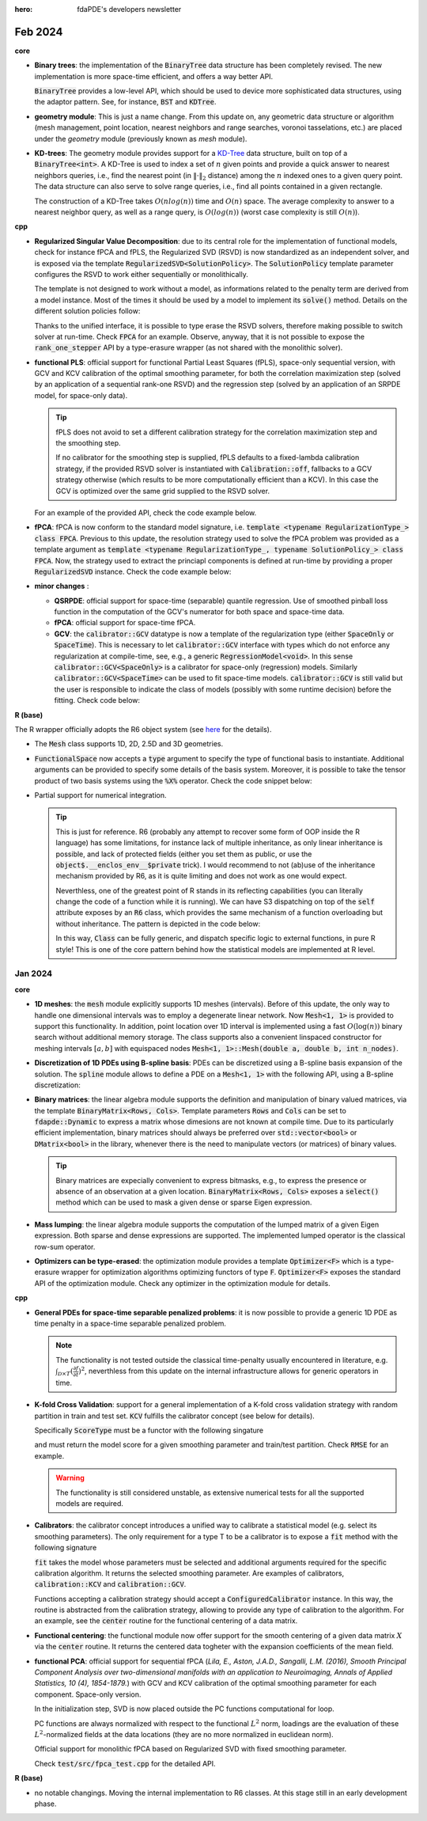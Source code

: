 :hero: fdaPDE's developers newsletter

Feb 2024
========

.. warning::
   :title: Upgrade of the C++ standard

   From this update on, code is written conforming to the C++20 standard. Starting from R 4.0.0 packages can specify C++20 as requirement, and from R 4.3.0 even the newest C++23. As an indicator that R is pushing toward latest standards, from R version 4.3.0 *the default C++ standard has been changed to C++17 where available (which it is on all currently checked platforms)* (check the `latest patch note <https://cran.rstudio.com/doc/manuals/r-patched/NEWS.pdf>`_).

   Nowadays there is extensive support from all major compilers for the C++20 standard (`C++ compiler support <https://en.cppreference.com/w/cpp/compiler_support/20>`_). C++20 introduces several interesting core language features, among which, concepts, coroutines, templated lambdas, etc. :code:`fdaPDE` will slowly migrate and exploit the capabilities of C++20 during this year. Migration to C++23 is planned for the next year.

   .. error::
      :title: danger

      At the time of this update, raising the standard to C++20 causes compilation problems at the R level, due to the package :code:`RCppEigen`. The package is going to be updated soon, with the latest version of Eigen (which is the 3.4, see `here <https://github.com/RcppCore/RcppEigen/issues/103>`_). This will solve the issue. At this stage, since the R package is still in development, there is no such issue.
   
**core**

* **Binary trees**: the implementation of the :code:`BinaryTree` data structure has been completely revised. The new implementation is more space-time efficient, and offers a way better API.

  .. code-block:: cpp
     :caption: BinaryTree signature

     template <typename T> class BinaryTree;
     
  :code:`BinaryTree` provides a low-level API, which should be used to device more sophisticated data structures, using the adaptor pattern. See, for instance, :code:`BST` and :code:`KDTree`.

  .. code-block:: cpp
     :caption: BinaryTree API

     // custom construction of a binary tree
     BinaryTree<int> tree(1);               // root stores 1
     // push operations return an iterator to the inserted node
     auto n2 = tree.push_left (root(), 2);  // push node storing 2 as left  child of root
     auto n3 = tree.push_right(root(), 3);  // push node storing 3 as right child of root
     tree.push_left(n3, 4);                 // push node storing 4 as left child of n3
     auto n5 = tree.push_left(n2, 5);       // push node storing 5 as left child of n2
     tree.emplace_left(n5, 6);              // emplace 6 as left child of n5

     // while push operations create a copy of the provided element, emplace constructs the
     // element in place (here useless for int types, can be beneficial for more complex ones)

     // the insertion point can be determined in a functional way, i.e., by supplying a functor
     // to the push() method inducing a partial ordering relation. For instance,
     struct sorted_insertion {
        template <typename T>
	bool operator()(const T& data, typename BinaryTree<T>::node_pointer node) {
	    return data < node->data;
	}
     };
     tree.push(10, sorted_insertion {});    // sorted insertion, push 10 as right child of n3

     // check the BST data type below, which implements a binary search tree in this way
     
     tree.empty();   // is tree empty?
     tree.size();    // how many nodes in the tree?
     tree.root();    // dfs_iterator to root
     tree.clear();   // deallocate all nodes in the tree
     
     tree[n5] = 20;  // write access to value pointed by n5
     tree.at(n3);    // read-only access to value pointed by n3
     
     // range-for loop, performs a depth-first traversal of the tree 
     for(auto& node : tree) { node = 2 * node; } // multiply all the stored values by 2

     // BinaryTree exposes different iterators to traverse the tree
     // depth-first traversal:   prints 1 2 5 6 3 4
     for(auto it = tree.dfs_begin(); it != tree.dfs_end(); ++it) { std::cout << *it << std::endl; }
     // breadth-first traversal: prints 1 2 3 4 5 6
     for(auto it = tree.bfs_begin(); it != tree.bfs_end(); ++it) { std::cout << *it << std::endl; }
     // cycle over all leaf nodes, in dfs order, and store them in a vector
     std::vector<int> leafs;
     for(auto it = tree.leaf_begin(); it != tree.leaf_end(); ++it) {
	leafs.push_back(*it);
     } // leafs vector contains: 6 4

     // BinaryTree is copy constructable/assignable
     BinaryTree<int> copied_tree = tree; // O(n), copies nodes one by one
     // BinaryTree move semantic
     BinaryTree<int> moved_tree = std::move(tree); // O(1), just some pointer swaps.
     // ... after the move tree is left empty, e.g. tree.size() evaluates to 0

  .. info::
     :title: Binary Search Trees

     The :code:`BST<T>` class is an adaptor of :code:`BinaryTree<T>` that gives the functionality of a Binary Search Tree, i.e., *a tree in which the key of each internal node being greater than all the keys in the respective node's left subtree and less than the ones in its right subtree*. The partial ordering is provided by something similar to :code:`sorted_insertion` in the code above.

     Specifically, the data structure exposes a subset of the interface of :code:`BinaryTree<T>` which guarantees the ordering property (which can instead be easily violated using a plain :code:`BinaryTree<T>`). Check the code snippet below for the details:

     .. code-block:: cpp
	:caption: BST API

	// a binary search tree of integers
	BST<int> bst = {7, 2, 1, 3, 4, 5, 6, 8};    // constructs a BST by pushing the values in the list
	bst.push(9);   // inserts 9 using the ordering induced by sorted_insertion (i.e., as right child of 8)
     
	for(const auto& node : tree) { std::cout << node << std::endl; } // prints 7, 2, 1, 3, 4, 5, 6, 8, 9

	// the whole API of BinaryTree is available, with the exception of:
	// - push_left, push_right
	// - push with a generic ordering relation
	// - emplace, emplace_left, emplace_right

	// you can search in a binary tree with O(log(n)) complexity
	auto found = bst.find(4); // found is a dfs_iterator pointing to 4
	bst[found] = 14;
	
	// you can test if an element is contained as follow
	if(bst.find(10) == bst.end()) { std::cout << "10 is not in bst" << std::endl; }

* **geometry module**: This is just a name change. From this update on, any geometric data structure or algorithm (mesh management, point location, nearest neighbors and range searches, voronoi tasselations, etc.) are placed under the `geometry` module (previously known as `mesh` module).
	
* **KD-trees**: The geometry module provides support for a `KD-Tree <https://en.wikipedia.org/wiki/K-d_tree>`_ data structure, built on top of a :code:`BinaryTree<int>`. A KD-Tree is used to index a set of :math:`n` given points and provide a quick answer to nearest neighbors queries, i.e., find the nearest point (in :math:`\| \cdot \|_2` distance) among the :math:`n` indexed ones to a given query point. The data structure can also serve to solve range queries, i.e., find all points contained in a given rectangle.

  The construction of a KD-Tree takes :math:`O(nlog(n))` time and :math:`O(n)` space. The average complexity to answer to a nearest neighbor query, as well as a range query, is :math:`O(log(n))` (worst case complexity is still :math:`O(n)`). 

  .. example::
     :title: KD-Tree usage example

     The geometry module implements the KD-Tree data structure by means of the template :code:`KDTree<K>`. Check the code snippet below for an example of its API
	     
     .. code-block:: cpp

	// let X be a set of K-dimensional points (assume K = 2)
	DMatrix<double> X = ...;
	// index the set X using a KD-Tree data structure
	KDTree<2> kdtree(X);

	// let p a given query point
	SVector<2> p(1,1);
	kdtree.nn_search(p); // what is the nearest point (in euclidean distance) in X to p?

	// a range query consists in finding the set of points in X which lie inside a given rectangle.
	// the query is defined by a pair of K-dimensional points, indicating the lower-left and upper-right
	// corner of the query rectangle
	auto ids = kdtree.range_search({SVector<2>(0.5, 0.5), SVector<2>(2,2)});

	// ids is a set containing the ids of all the points in X which fall inside [0.5, 2] x [0.5, 2]

  .. info::

     The previously available tree search strategy for the location of a point over a triangulation has been reimplemented using a :code:`KDTree` data structure. This improves its performances, thanks to the better balancing provided by a :code:`KDTree` with respect to the previous implementation. :code:`KDTree` indeed builds a partion of the space with a criterion which takes into account the distribution of the points, while the previous implementation was blind to such information. This could potentially result in a highly unbalanced tree, with a lookup complexity near to :math:`O(n)`. :code:`KDTree` guarantees instead a well-balanced tree, which in turn guarantees an average :math:`O(log(n))` lookup.

  .. info::

     :code:`KDTree` is of fundamental importance for *efficiently* solving the point-location problem on a Voronoi tasselation. Indeed, by definition of Voronoi diagram, a point :math:`p` lies inside a vornoi cell if the center of the cell is the nearest point to :math:`p`. Observe that other considerations must be made to effectively solve the point location problem over a **constrained** voronoi tasselation (where the constrain is given by a border). Neverthless, solving in logaritmic time the nearest neighbor problem guarantees a logaritmic complexity for the point location problem over a tasselation.
       
**cpp**

* **Regularized Singular Value Decomposition**: due to its central role for the implementation of functional models, check for instance fPCA and fPLS, the Regularized SVD (RSVD) is now standardized as an independent solver, and is exposed via the template :code:`RegularizedSVD<SolutionPolicy>`. The :code:`SolutionPolicy` template parameter configures the RSVD to work either sequentially or monolithically.

  The template is not designed to work without a model, as informations related to the penalty term are derived from a model instance. Most of the times it should be used by a model to implement its :code:`solve()` method. Details on the different solution policies follow:
  
  .. abstract::
     :title: Sequential RSVD API

     :code:`RegularizedSVD<fdapde::sequential>` solves the RSVD problem by rank-one steps, e.g. it sequentially minimizes in :math:`(\boldsymbol{s}, f)` the functional :math:`\| X - \boldsymbol{s}\boldsymbol{f}_n^\top \|_F^2 + \boldsymbol{s}^\top \boldsymbol{s} \mathcal{P}_{\lambda}(f)` up to a desired rank. Due to the presence of the smoothing parameter :math:`\lambda`, :code:`RegularizedSVD<fdapde::sequential>` requires a calibration strategy to be well-defined. Supported calibration strategies are

     .. list-table:: 
	:widths: 25 75

	* - :code:`Calibration:off`
	  - no calibration, the smoothing parameter is kept fixed for each component. :math:`\lambda` is obtained from the calling model.
	* - :code:`Calibration::gcv`
	  - smoothing parameters selected via minimization of the GCV index related to the internal smoothing step.
	* - :code:`Calibration::kcv`
	  - smoothing parameters selected with a K-fold cross validation strategy, looking for a minimum in the reconstruction error.

	
     :code:`RegularizedSVD<fdapde::sequential>` provides a :code:`compute` method with the following signature

     .. code-block:: cpp
	:caption: :code:`RegularizedSVD<sequential>::compute` signature

	template <typename ModelType> void compute(const DMatrix<double>& X, ModelType& model, std::size_t rank)

     which computes the RSVD of the pair (X, model) up to a a desired rank :code:`rank` in one single run. This makes the algorithm behave, in its interface, like a monolithic approach. Since the algorithm is sequential in its nature, :code:`RegularizedSVD<fdapde::sequential>` exposes also an iterator-like API, via the :code:`rank_one_stepper()` method, which enables to manage the single components :math:`(\boldsymbol{s}, f)` as they are computed. Check the code example below:

     .. code-block:: cpp
	:caption: Sequential RSVD solver API

	// let m some model, and X some data

	// define RSVD sequential solver
	RegularizedSVD<sequential> rsvd (Calibration::off);
	// extract the first 3 components of X at once
	std::size_t rank = 3;
	rsvd.compute(X, m, rank);
	rsvd.loadings();      // matrix of L^2 normalized functional components [f_1, f_2, f_3]
	rsvd.scores();        // matrix of associated scores [s_1, s_2, s_3]
	rsvd.loadings_norm(); // vector of L^2 norms of rsvd.loadings()

	// use the rank-one stepper (iterator-like) API
	for(auto it = rsvd.rank_one_stepper(X, m); it != rank; ++it) {
	   it.loading(); // expansion coefficients of L^2 normalized functional component f_i
	   it.scores();  // associated score vector
	   it.norm();    // L^2 norm of it.loading()
	   it.lambda();  // best smoothing parameter selected for this component
	   
	   // do whatever operation you need...
	}

     .. tip::

	The rank-one stepper approach might, for instance, be used by higher-level algorithms which must interleave the computation of single components with other, algorithm-specific, computations.

     For a detailed API on how to configure the algorithm, in case of :code:`Calibration::gcv` or :code:`Calibration::kcv`, check the code example below:
     
     .. code-block:: cpp
	:caption: Sequential RSVD solver API

	RegularizedSVD<fdapde::sequential> rsvd(Calibration::off);
	// configuration for the internal power-iteration method (check power_iteration.h for details)
	rsvd.set_tolerance(tol);      // tolerance before forced stop
	rsvd.set_max_iter(n_iter);    // maximum number of iterations

	RegularizedSVD<fdapde::sequential> rsvd(Calibration::gcv);
	// all the API available for Calibration::off, plus
	rsvd.set_seed(seed);          // seed used, e.g., for the stochastic approximation of Tr[S] involved in the computation of the GCV
	rsvd.set_lambda(lambda_grid); // grid of smoothing parameters for GCV (grid-based) minimization

	RegularizedSVD<fdapde::sequential> rsvd(Calibration::kcv);
	// all the API available for Calibration::off, plus
	rsvd.set_seed(seed);          // seed used, e.g., for the initial shuffling of the data before splitting the data in folds
	rsvd.set_lambda(lambda_grid); // grid of smoothing parameters 
	rsvd.set_folds(n_folds);      // number of folds employed in the K-fold cross validation
	
  .. abstract::
     :title: Monolithic RSVD API

     :code:`RegularizedSVD<fdapde::monolithic>` solves the RSVD problem in a single step, seeking for a rank :code:`rank` matrix :math:`U`, which factorizes as :math:`S F^\top`, minimizing :math:`\| X - U \Psi^\top \|_F^2 + \text{Trace}[U P_{\lambda}(f) U^\top]`. The data type offers a single :code:`compute()` method which provides the wanted factors :math:`S` and :math:`F`. Because the method works setting a unique level of smoothing :math:`\lambda`, the solver does not require any type of internal calibration.

     .. code-block:: cpp
	:caption: :code:`RegularizedSVD<monolithic>::compute` signature

	template <typename ModelType> void compute(const DMatrix<double>& X, ModelType& model, std::size_t rank)

     Check the code below for an example of its API

     .. code-block:: cpp
	:caption: Monolithic RSVD solver API

	// let m some model, and X some data

	// define RSVD sequential solver
	RegularizedSVD<monolithic> rsvd;
	// extract the first 3 components of X at once
	std::size_t rank = 3;
	rsvd.compute(X, m, rank);
	rsvd.loadings();      // matrix of L^2 normalized functional components [f_1, f_2, f_3]
	rsvd.scores();        // matrix of associated scores [s_1, s_2, s_3]
	rsvd.loadings_norm(); // vector of L^2 norms of rsvd.loadings()     

  Thanks to the unified interface, it is possible to type erase the RSVD solvers, therefore making possible to switch solver at run-time. Check :code:`FPCA` for an example. Observe, anyway, that it is not possible to expose the :code:`rank_one_stepper` API by a type-erasure wrapper (as not shared with the monolithic solver).

* **functional PLS**: official support for functional Partial Least Squares (fPLS), space-only sequential version, with GCV and KCV calibration of the optimal smoothing parameter, for both the correlation maximization step (solved by an application of a sequential rank-one RSVD) and the regression step (solved by an application of an SRPDE model, for space-only data).

  .. info::

     fPLS assumes input matrices already centered. You can use the :code:`center()` routine from the functional module to obtain a smooth centering of the covariate matrix. The interface allows for a further degree of flexibility, as the smooth mean field can use a different calibration strategy than those supplied to fPLS.

  .. tip::

     fPLS does not avoid to set a different calibration strategy for the correlation maximization step and the smoothing step.

     If no calibrator for the smoothing step is supplied, fPLS defaults to a fixed-lambda calibration strategy, if the provided RSVD solver is instantiated with :code:`Calibration::off`, fallbacks to a GCV strategy otherwise (which results to be more computationally efficient than a KCV). In this case the GCV is optimized over the same grid supplied to the RSVD solver.

  

  For an example of the provided API, check the code example below.
     
  .. example::
     
     .. code-block:: cpp
	:caption: fPLS model API

	// assume mesh and laplacian penalty already defined...

	// definition of a functional PLS model for space-only data
	RegularizedSVD<fdapde::sequential> rsvd {Calibration::gcv};
	rsvd.set_lambda(lambda_grid);
	FPLS<SpaceOnly> model(pde, Sampling::mesh_nodes, rsvd);

	// one-liner equivalent version
	FPLS<SpaceOnly> model(pde, Sampling::mesh_nodes, RegularizedSVD<fdapde::sequential> {Calibration::gcv}.set_lambda(lambda_grid));
	
	// configure the calibrator for the internal smoothing step
	model.set_smoothing_step_calibrator(
	   fdapde::calibration::GCV {Grid<fdapde::Dynamic> {}, StochasticEDF(1000, seed)}(lambda_grid));
	   
	// set model's data
	BlockFrame<double, int> df;
	df.insert(OBSERVATIONS_BLK, DMatrix<double>(Y.rowwise() - Y.colwise().mean()));   // pointwise centred responses
	// smooth centred functional covariates (select optimal smoothing by GCV)
	auto centered_covs = center(
	   X, SRPDE {pde, Sampling::mesh_nodes},
	   fdapde::calibration::GCV {Grid<fdapde::Dynamic> {}, StochasticEDF(1000, seed)}(lambda_grid));
	df.insert(DESIGN_MATRIX_BLK, centered_covs.fitted);
	model.set_data(df);
	// solve FPLS problem
	model.init();
	model.solve();

     .. warning::

	Internally, fPLS stores a :code:`RegularizedSVD<sequential>` instance. Trying to assign to fPLS a :code:`RegularizedSVD<monolithic>` is wrong, and will cause a compilation failure.
  
* **fPCA**: fPCA is now conform to the standard model signature, i.e. :code:`template <typename RegularizationType_> class FPCA`. Previous to this update, the resolution strategy used to solve the fPCA problem was provided as a template argument as :code:`template <typename RegularizationType_, typename SolutionPolicy_> class FPCA`. Now, the strategy used to extract the princiapl components is defined at run-time by providing a proper :code:`RegularizedSVD` instance. Check the code example below:

  .. example::
     
     .. code-block:: cpp
	:caption: fPCA model API

	// assume mesh and laplacian penalty already defined...
		  
	// definition of a functional PCA model, sequential version, space-only data
	RegularizedSVD<fdapde::sequential> rsvd {Calibration::gcv};
	rsvd.set_lambda(lambda_grid);
	FPCA<SpaceOnly> model(pde, Sampling::mesh_nodes, rsvd);

	// one-liner equivalent version
	FPCA<SpaceOnly> model(pde, Sampling::mesh_nodes, RegularizedSVD<fdapde::sequential> {Calibration::gcv}.set_lambda(lambda_grid));
	
	// set model's data
	BlockFrame<double, int> df;
	// smooth centered functional data (select optimal smoothing)
	auto centered_data = center(
	   X, SRPDE {pde, Sampling::mesh_nodes},
	   fdapde::calibration::GCV {Grid<fdapde::Dynamic> {}, StochasticEDF(1000, seed)}(lambda_grid));
	df.insert(OBSERVATIONS_BLK, centered_data.fitted);
	model.set_data(df);
	// solve fPCA problem
	model.init();
	model.solve();

     Internally, fPCA type-erases the RSVD solver, so that it is possible to provide to the model any type of RSVD, with any configuration. 
     
* **minor changes** :

  * **QSRPDE**: official support for space-time (separable) quantile regression. Use of smoothed pinball loss function in the computation of the GCV's numerator for both space and space-time data.
  * **fPCA**: official support for space-time fPCA.
  * **GCV**: the :code:`calibrator::GCV` datatype is now a template of the regularization type (either :code:`SpaceOnly` or :code:`SpaceTime`). This is necessary to let :code:`calibrator::GCV` interface with types which do not enforce any regularization at compile-time, see, e.g., a generic :code:`RegressionModel<void>`. In this sense :code:`calibrator::GCV<SpaceOnly>` is a calibrator for space-only (regression) models. Similarly :code:`calibrator::GCV<SpaceTime>` can be used to fit space-time models. :code:`calibrator::GCV` is still valid but the user is responsible to indicate the class of models (possibly with some runtime decision) before the fitting. Check code below:

    .. example::

       .. code:: cpp

	  // a GCV calibrator explicitly for space-only models
	  auto GCV_ = fdapde::calibration::GCV<SpaceOnly> {Newton<fdapde::Dynamic>(10, 0.05, 1), StochasticEDF(100, seed)};
	  // calibrate model
	  DVector<double> optimal_lambda = GCV_(lambda_start).fit(model);

	  // defer the specification of the penalty type
	  auto GCV_ = fdapde::calibration::GCV {Newton<fdapde::Dynamic>(10, 0.05, 1), StochasticEDF(100, seed)};
	  // before fitting the model, need to fix the GCV type
	  if(... some runtime decision ...) {
	      GCV_.set<SpaceOnly>();
	  } else {
	      GCV_.set<SpaceTime>();
	  }
	  DVector<double> optimal_lambda = GCV_(lambda_start).fit(model);
	  // not providing any type of regularization before fit() is potentially unsafe, and raises a runtime assert
	  
**R (base)**

The R wrapper officially adopts the R6 object system (see `here <https://r6.r-lib.org/articles/Introduction.html>`_ for the details).

* The :code:`Mesh` class supports 1D, 2D, 2.5D and 3D geometries.

  .. info::

     At the time of this update, linear networks are still not supported, as they require special care from the R side.

  .. code-block:: r
     :caption: Mesh API

     ## let M be the tangent space dimension. Define a list so formatted
     mesh_data <- list(
	nodes    = ## an n_nodes \times M matrix of coordinates
	elements = ## an n_elements \times M+1 matrix of indices
	boundary = ## an n_nodes \times 1 vector of integers, with 1 indicating boundary nodes, 0 otherwise
     )
     ## create a Mesh object
     mesh <- Mesh(mesh_data)
     
     ## in addition to active bindings (check R6 docs) to recover the input informations, we get
     mesh$neighbors ## for each element, the ids of adjacent elements
     mesh$edges     ## for each edge, the pair of nodes composing it
     
     ## solves the point location problem over the mesh:
     ## returns the ids of elements containing points (0.5, 0.5), (0.75, 0.75)
     mesh$locate(matrix(c(0.5, 0.5, 0.75, 0.75), byrow=TRUE, ncol = 2))

     ## special constructors
     unit_interval <- IntervalMesh(a, b, n)  ## interval [a, b] splitted using n nodes
     square        <- SquareMesh(c(a, b), n) ## square [a, b] \times [a, b]
     rectangle     <- RectangularMesh(c(ax, bx), c(ay, by), nx, ny)
       
* :code:`FunctionalSpace` now accepts a :code:`type` argument to specify the type of functional basis to instantiate. Additional arguments can be provided to specify some details of the basis system. Moreover, it is possible to take the tensor product of two basis systems using the :code:`%X%` operator. Check the code snippet below:
     
  .. code-block:: r
     :caption: FunctionalSpace API

     unit_square <- SquareMesh(c(0, 1), 100)

     ## A Lagrange finite element space of order 1 (CG = Continuous Galerkin finite elements)
     Vs <- FunctionalSpace(unit_square, type = "CG", order = 1)

     ## A (cubic) B spline basis function over the unit interval [0,1] 
     unit_interval <- IntervalMesh(0, 1, 10)
     Vt <- FunctionalSpace(unit_interval, type = "BSpline")
     Phi <- Vt$eval(seq(0, 1, by = 0.01)) ## basis function evaluation
     ## Phi is a n_basis \times n_locations sparse matrix (dgCMatrix) having its i-th column equal to the
     ## evaluation of the i-th basis function over the provided locations
     
     ## tensor product of basis systems
     Vh <- Vs %X% Vt ## the classical functional space used in separable regularization

     ## evaluation grid
     s_grid <- expand.grid(seq(0, 1, by = 0.01), seq(0, 1, by = 0.01)) ## space evaluation grid
     t_grid <- seq(0, 1, by = 0.01)                                    ## time  evaluation grid
     
     Psi <- Vh$eval(s_grid, t_grid) ## the matrix \Psi of separable regularization (obtained by tensorization)

  .. note::
     :title: Defaults

     :code:`FunctionalBasis` defaults to linear finite elements, so that :code:`Vh <- FunctionalSpace(mesh)` always constructs a linear finite element system over :code:`mesh`.

* Partial support for numerical integration.

  .. warning::
     :title: Experimental support
     
     The feature is still considered experimental. Internally, the provided function is first written as a linear combination of linear Lagrangian elements, and then numerically integrated with an exact quadrature for those elements.

     Therefore, there is no way to choose the order (degree of exactness) of the quadrature rule. It is also not possible to integrate a function over portions of the domain (properly encoded with a binary matrix).

  .. code-block:: r
     :caption: Numerical integration API

     unit_square <- SquareMesh(c(0, 1), 100)
     ## compute domain measure by integrating the constant 1
     f <- function(points) rep(1, times = nrow(points))
     integrate(f, unit_square) ## outputs 1

     f <- function(p) p[,1]^2 + p[,2]^2
     integrate(f, unit_square) ## outputs 0.667063

     ## compute integral using the FE basis expansion coefficient vector
     integrate(expansion_coeffs, unit_square)


  .. tip::

     This is just for reference. R6 (probably any attempt to recover some form of OOP inside the R language) has some limitations, for instance lack of multiple inheritance, as only linear inheritance is possible, and lack of protected fields (either you set them as public, or use the :code:`object$.__enclos_env__$private` trick). I would recommend to not (ab)use of the inheritance mechanism provided by R6, as it is quite limiting and does not work as one would expect.

     Neverthless, one of the greatest point of R stands in its reflecting capabilities (you can literally change the code of a function while it is running). We can have S3 dispatching on top of the :code:`self` attribute exposes by an :code:`R6` class, which provides the same mechanism of a function overloading but without inheritance. The pattern is depicted in the code below:

     .. code-block:: r
	:caption: S3 dispatching over R6

	method <- function(x, ...) UseMethod("method") ## enable S3 dispatch on method calls
	method.type1 <- function(x, ...) print("type1") 
	method.type2 <- function(x, ...) print("type2")
		  
	Class <- R6::R6Class(
	   "Class",
	   private = list(
	       cpp_backend = NULL ## our "safely" encapsulated cpp module
	   )
	   public = list(
	       initialize = function(...) {
		  ...
	       },
	       call_method = function() method(self) ## reflect on self class to dispatch to method call
	   )
	)

	obj <- Class$new()
	class(obj) <- append("type1", class(obj)) ## exploit the fact that in R types do not really exist...
	obj$call_method() ## prints type1

     In this way, :code:`Class` can be fully generic, and dispatch specific logic to external functions, in pure R style! This is one of the core pattern behind how the statistical models are implemented at R level.
     
..
   * Regression models interface: it is always possible to define and fit a **regression model** using the following 5 lines of code (omitting eventual details (mesh generation/refinement, data import, preprocessing, etc.) which are not responsibility of :code:`fdaPDE`)

     .. code-block:: r

	unit_square <- SquareMesh(c(0, 1), 100)         ## define pyhisical domain
	Vh <- FunctionalSpace(unit_square)              ## defaults to P1 finite elements
	f <- SpatialField(Vh)                           ## define unknown spatial field on pyhisical domain
	model <- SRPDE(y ~ x1 + f, data = problem_data) ## defaults to linear regression with laplacian penalty
	model$fit(lambda = 1e-2)                        ## fit

     
     
Jan 2024
--------

**core**

* **1D meshes**: the :code:`mesh` module explicitly supports 1D meshes (intervals). Before of this update, the only way to handle one dimensional intervals was to employ a degenerate linear network. Now :code:`Mesh<1, 1>` is provided to support this functionality. In addition, point location over 1D interval is implemented using a fast :math:`O(\log(n))` binary search without additional memory storage. The class supports also a convenient linspaced constructor for meshing intervals :math:`[a,b]` with equispaced nodes :code:`Mesh<1, 1>::Mesh(double a, double b, int n_nodes)`.
  
* **Discretization of 1D PDEs using B-spline basis**: PDEs can be discretized using a B-spline basis expansion of the solution. The :code:`spline` module allows to define a PDE on a :code:`Mesh<1, 1>` with the following API, using a B-spline discretization:

  .. code-block:: cpp
     :caption: One dimensional bilaplacian operator, discretized via cubic B-Splines

     Mesh<1, 1> unit_interval(0, 1, 10);
     // SPLINE declares the intention to discretize this operator using a B-spline basis expansion
     // of its solution.
     auto Lt = -bilaplacian<SPLINE>();    // strong formulation of the differential operator
     PDE<Mesh<1, 1>, decltype(Lt), DMatrix<double>, SPLINE, spline_order<3>> time_penalty(unit_interval, Lt);

  .. note::
     :title: Still missing
       
     Diffusion and transport operators, non-homogeneous forcing terms, Dirichlet and non-homogeneous Neumann boundary conditions, time-dependent problems, non-linearities.

* **Binary matrices**: the linear algebra module supports the definition and manipulation of binary valued matrices, via the template :code:`BinaryMatrix<Rows, Cols>`. Template parameters :code:`Rows` and :code:`Cols` can be set to :code:`fdapde::Dynamic` to express a matrix whose dimesions are not known at compile time. Due to its particularly efficient implementation, binary matrices should always be preferred over :code:`std::vector<bool>` or :code:`DMatrix<bool>` in the library, whenever there is the need to manipulate vectors (or matrices) of binary values.

  .. code-block:: cpp
     :caption: BinaryMatrix API

     // a statically stored binary matrix (coefficients set to 0 by default)
     BinaryMatrix<2,2> m1;
     m1.set(0,0);    // set to 1 the coefficient in position (0,0)

     // another statically stored binary matrix
     BinaryMatrix<2,2> m2;
     m2.set(1,1);

     // bitwise operations
     BinaryMatrix<2,2> m3 = m1 | m2;    // bitwise or (addition modulo 2)
     BinaryMatrix<2,2> m4 = m1 & m2;    // bitwise and (product modulo 2)
     BinaryMatrix<2,2> m5 = m1 ^ m2;    // bitwise xor
     BinaryMatrix<2,2> m6 = ~m1;        // binary negation

     // bitwise expression templates :)
     auto e = (m1 | m2) & ~m1;

     // a 5 x 100, dynamically sized, binary matrix
     BinaryMatrix<fdapde::Dynamic> m7(5, 100);
     m7.set(4, 70);

     // block operations
     auto r = m7.row(2);    // extract the third row
     auto c = m7.col(4);    // extract the fifth column
     auto b = m7.block(2, 40, 3, 30);            // extract a 3 x 30 block starting at position (2,40)
     auto static_block = m7.block<3, 30>(2, 40); // static sized version of the above

     // obtain a new binary matrix by repating m7 2 times by rows and 4 times by columns
     BinaryMatrix<Dynamic> m8 = m7.blk_repeat(2, 4);

     // visitors
     bool v1 = m3.all(); // are all the coefficients of m3 set to true?
     bool v2 = m3.any(); // is there at least one coefficient of m3 set to true?
     std::size_t count = m3.count(); // how many coefficients of m3 set to true?

     // binary vectors are defined as BinaryMatrix<Rows, 1>, all the API above remains valid
     BinaryVector<Dynamic> vec(500);
     vec.set(10);
     vec = m7.row(3);
		  
  .. tip::

     Binary matrices are expecially convenient to express bitmasks, e.g., to express the presence or absence of an observation at a given location. :code:`BinaryMatrix<Rows, Cols>` exposes a :code:`select()` method which can be used to mask a given dense or sparse Eigen expression.

     .. code-block:: cpp
	:caption: Mask an Eigen matrix using a BinaryMatrix

	SpMatrix<double> A(10, 10);
	BinaryMatrix<fdapde::Dynamic> mask(10, 10);

	// produce a (sparse) matrix B keeping only those coefficients of A which matches with ones in the mask,
	// sets all the others to zero
	SpMatrix<double> B = mask.select(A);

	// the same holds for dense expressions.
     
  .. info::

     A :code:`BinaryMatrix<Rows, Cols>` does not store its coefficients using one integer for each coefficient. Instead, each integer is used to store :code:`8*sizeof(std::uintmax_t)` coefficients (this value is architecture dependent, for instance, each integer can store 64 bits on a 64-bit architecture). This means that a binary matrix with less than 64 coefficients is stored using a single integer (with a space-consumption of 8 bytes on a 64-bit architecture).

     This memory representation makes the datatype extremely efficient. Indeed, operations between binary matrices are performed at batches of :code:`8*sizeof(std::uintmax_t)` coefficients, e.g., the logical sum (addition modulo 2) between two binary matrices with less than :code:`8*sizeof(std::uintmax_t)` is performed with one single machine instruction, instead of using a costly loop coefficient by coefficient.

* **Mass lumping**: the linear algebra module supports the computation of the lumped matrix of a given Eigen expression. Both sparse and dense expressions are supported. The implemented lumped operator is the classical row-sum operator.

  .. code-block:: cpp
     :caption: Mass-lumping of a matrix

     SpMatrix<double> R0;                   // some sparse matrix
     SpMatrix<double> R0_lumped = lump(R0); // mass-lumped R0
     // obtain the mass lumped matrix of eigen expressions
     SpMatrix<double> lumped_matrix = lump(2*R0 + R0);

     // the above holds also for dense expresions.

  .. info::

     :code:`lump(A)` returns the mass-lumped matrix of A, not the inverse of its mass-lumped matrix.
     
* **Optimizers can be type-erased**: the optimization module provides a template :code:`Optimizer<F>` which is a type-erasure wrapper for optimization algorithms optimizing functors of type :code:`F`. :code:`Optimizer<F>` exposes the standard API of the optimization module. Check any optimizer in the optimization module for details.

  .. example::

     Thanks to the type-erasure technique, optimizers can be set and assigned using run-time decisions.
     
     .. code-block:: cpp
	:caption: Assign optimizer based on run-time decision
		     
        ScalarField<2> f([](const SVector<2>& p) -> double { return p[0] + 2*p[1]; });
	// an optimizer for 2D scalar fields
	Optimizer<ScalarField<2>> opt;

	// bound to opt any optimization algorithm at runtime
	if(some_runtime_condition) {
	    opt = BFGS<2, WolfeLineSearch>(max_iter, tolerance, step);              // BFGS with Wolfe step
	} else {
            opt = Newton<2, BacktrackingLineSearch> opt(max_iter, tolerance, step); // Newton with Backtracking step
	}
	// this works whenever f is a ScalarField<2>, independently on the implementation of f
	opt.optimize(f, SVector<2>(1,1));


     The above is used, e.g., in :code:`calibration::GCV` (see below) to set at run-time the type of optimizer used for GCV minimization. :code:`calibration::GCV` stores a member of type :code:`Optimizer<GCV>`, to enable the optimization of the GCV objective using any optimization strategy.

     
**cpp**

* **General PDEs for space-time separable penalized problems**: it is now possible to provide a generic 1D PDE as time penalty in a space-time separable penalized problem.

  .. note::
     
     The functionality is not tested outside the classical time-penalty usually encountered in literature, e.g. :math:`\int_{\mathcal{D} \times T} (\frac{\partial f}{\partial t})^2`, neverthless from this update on the internal infrastructure allows for generic operators in time.

  .. example::
     
           .. code-block:: cpp
	      :caption: A space-time separable STRPDE smoothing problem with general spatial and temporal penalties

	      // a spatio-temporal STRPDE model with separable penalty (details omitted)
	      // define temporal and spatial domain... 

	      // spatial regularization
	      auto Ld = -laplacian<FEM>(); // simple laplacian penalty in space
	      PDE<Mesh<2, 2>, decltype(Ld), DMatrix<double>, FEM, fem_order<1>> space_penalty(space_domain, Ld, u);
	      // temporal regularization
	      auto Lt = -bilaplacian<SPLINE>(); // penalty on the second derivative in time
	      PDE<Mesh<1, 1>, decltype(Lt), DMatrix<double>, SPLINE, spline_order<3>> time_penalty(time_domain, Lt);
	      
	      STRPDE<SpaceTimeSeparable, fdapde::monolithic> model(space_penalty, time_penalty, Sampling::mesh_nodes);  

	   The writing above implements an STRPDE model as usually encountered in literature. Neverthless :code:`Lt` can now be any operator time. It is also worth to mention that :code:`-bilaplacian<SPLINE>` refers to the fourth order problem one gets by developing the math. This might be misleading, as we are actually penalizing for a laplacian (second order derivative in time). Name changes are possible in this respect.

* **K-fold Cross Validation**: support for a general implementation of a K-fold cross validation strategy with random partition in train and test set. :code:`KCV` fulfills the calibrator concept (see below for details).

  .. code-block:: cpp
     :caption: K-Fold CV fit signature
	       
     template <typename ModelType, typename ScoreType>
     DVector<double> fit(ModelType& model, const std::vector<DVector<double>>& lambdas, ScoreType cv_score);

  Specifically :code:`ScoreType` must be a functor with the following singature

  .. code-block:: cpp
     :caption: ScoreType call operator signature
	       
     double operator()(
      const DVector<double>& lambda, const BinaryVector<fdapde::Dynamic>& train_mask,
      const BinaryVector<fdapde::Dynamic>& test_mask);

  and must return the model score for a given smoothing parameter and train/test partition. Check :code:`RMSE` for an example.
  
  .. info::

     :code:`KCV` splits the data (previously shuffled if requested) in K folds, and just invokes the provided cross validation index with the currently explored smoothing parameter and train/test partition. As such, the specific scoring logic, i.e., the core of the calibration strategy, is completely moved on the :code:`ScoreType` data type.

     Moreover, there is no actual data splitting, nor data replication, while producing the data folds. Instead, properly defined masks, implemented as :code:`BinaryVector<Dynamic>`, are produced to implement the partitioning in train and test sets. 

  .. example:: 

     The code below shows how to calibrate the smoothing parameter of an SRPDE model using a 10-fold CV strategy minimizing the model's RMSE.
     
     .. code-block:: cpp
	:caption: 10-fold CV smoothing parameter selection via RMSE minimization
		     
	// define some statistical model
	SRPDE model(problem, Sampling::mesh_nodes);
	// define KCV engine and search for best lambda which minimizes the model's RMSE
	std::size_t n_folds = 10;
	KCV kcv(n_folds);
	std::vector<DVector<double>> lambdas;
	for (double x = -6.0; x <= -3.0; x += 0.25) lambdas.push_back(SVector<1>(std::pow(10, x)));
	kcv.fit(model, lambdas, RMSE(model));
	
     For an higher-level API, check the calibrator concept below.

  .. warning::
     
     The functionality is still considered unstable, as extensive numerical tests for all the supported models are required.
		     
* **Calibrators**: the calibrator concept introduces a unified way to calibrate a statistical model (e.g. select its smoothing parameters). The only requirement for a type T to be a calibrator is to expose a :code:`fit` method with the following signature

  .. code-block:: cpp
     :caption: Calibrator concept fit signature
		  
     template <typename ModelType, typename... Args> DVector<double> fit(ModelType& model, Args&&... args);

  :code:`fit` takes the model whose parameters must be selected and additional arguments required for the specific calibration algorithm. It returns the selected smoothing parameter. Are examples of calibrators, :code:`calibration::KCV` and :code:`calibration::GCV`.

  .. abstract::
     :title: some details on the GCV calibrator
     
     :code:`calibration::GCV` must not be confused with :code:`model::GCV`. While the latter is a functor representing the GCV objective, the former represents a calibrator. :code:`model::GCV` offers a lower-level API than its calibrator. To see the differences, check the following code snippets:
		 
     .. code-block:: cpp
	:caption: :code:`model::GCV` API

	// define some statistical model
	SRPDE model(pde, Sampling::mesh_nodes);
	// request its GCV objective (use approximated Tr[S])
	std::size_t seed = 476813;
	auto GCV = model.gcv<StochasticEDF>(100, seed);
	// optimize GCV (require a grid optimization)
	DVector<double> opt_lambda = core::Grid<fdapde::Dynamic>{}.optimize(GCV, lambda_grid);

     .. code-block:: cpp
	:caption: :code:`calibration::GCV` API

	// define some statistical model
	SRPDE model(pde, Sampling::mesh_nodes);
	// define GCV calibrator (pay attention that a calibrator is model independent)
	std::size_t seed = 476813;
  	auto calibrator = calibration::GCV {Grid<fdapde::Dynamic> {}, StochasticEDF(100, seed)};
	// fit the model using the calibrator
	DVector<double> opt_lambda = calibrator(lambda_grid).fit(model);

     Pay attention that **a calibrator never depends on a statistical model**. It allows for a functional way to express a calibration strategy which does not depend on a specific model instance. For instance

     .. code-block:: cpp
		     
  	auto calibrator = calibration::GCV {Grid<fdapde::Dynamic> {}, StochasticEDF(100, seed)};

     represents a calibration strategy for a (regression) model based on GCV minimization, optimized over a grid of smoothing parameters, and using a stochastic approximation for the edfs. Note that in the above definition no model is specified. Moreover, it is copy/move assignable, i.e., it can be stored and given as argument to other functions.

     The first argument of :code:`calibrator::GCV` can be any optimizer in the core module, for instance a calibrator so defined

     .. code-block:: cpp

  	auto calibrator = calibration::GCV {Newton<fdapde::Dynamic, BacktrackingLineSearch> (10, 0.05, 1), StochasticEDF(100, seed)};

     express a calibration strategy for a (regression) model whose GCV is optimized using a newton method with adaptive step size (backtracking line search), using a stochastic approximation for the edfs. Check the optimization module for further details.

     :code:`calibration::GCV` is a functor, exposing a call operator which forwards its arguments to the optimizer (e.g., the initial point for an iterative optimization routine, or a grid of points for a brute force optimization). The result is an instance of :code:`ConfiguredCalibrator` with a :code:`fit` method accepting the model instance. The calibration is lazily evaluated, e.g., computation starts only when fit is invoked.

     .. code-block:: cpp
		     
	// set up the internal optimization algorithm with the choosen grid of smoothing parameters and fit the model
	DVector<double> opt_lambda = calibrator(lambdas).fit(model);

  .. abstract::
     :title: some details on the KCV calibrator

     :code:`calibration::KCV` allows for the selection of the smoothing parameter of a statistical model, using a K-Fold Cross Validation approach. Observe that thanks to the low requirements for the model type accepted by :code:`calibration::KCV`, any model class (not only regression models) can be provided to this calibrator. The snippet below shows the provided API

     .. code-block:: cpp
	:caption: K-fold CV based calibration of an SRPDE model using a calibrator
		     
	// define some statistical model
	SRPDE model(pde, Sampling::mesh_nodes);
	// define KCV calibrator minimizing the Root Mean Squared Error (RMSE) of the model
	std::size_t n_folds = 10;
	std::size_t seed = 476813;
	auto calibrator = calibration::KCV {n_folds, seed}(lambda_grid, RMSE());
	// fit the model with the selected calibration strategy
	DVector<double> opt_lambda = calibrator.fit(model);
	      

  Functions accepting a calibration strategy should accept a :code:`ConfiguredCalibrator` instance. In this way, the routine is abstracted from the calibration strategy, allowing to provide any type of calibration to the algorithm. For an example, see the :code:`center` routine for the functional centering of a data matrix.

* **Functional centering**: the functional module now offer support for the smooth centering of a given data matrix :math:`X` via the :code:`center` routine. It returns the centered data togheter with the expansion coefficients of the mean field.

  .. example::

     The functional centering of a data matrix :math:`X`, which provides the following signature

     .. code-block:: cpp
	:caption: center signature
		  
	template <typename SmootherType_, typename CalibrationType_>
	CenterReturnType center(const DMatrix<double>& X, SmootherType_&& smoother, CalibrationType_&& calibration);

     is an example of the flexibility of the calibrator concept. The :code:`center` function does not assume any type of smoothing algorithm to produce the smooth mean, nor any type of calibration strategy to find the optimal smoothing parameter for the smoother. Users of the centering algorithm define whatever they find more appropriate for their use case.

     .. code-block:: cpp
	:caption: centering of a data matrix X using a GCV-calibrated SRPDE model
		     
	// center the data matrix X, using the smooth mean field obtained from an SRPDE model tuned according to its GCV index
	// (optimized over a grid of smoothing parameters) applied on the pointwise mean estimator of X
	auto centered_data = center(
	   X, SRPDE {pde, Sampling::mesh_nodes}, calibration::GCV {Grid<fdapde::Dynamic> {}, StochasticEDF(100)}(lambda_grid));

	// centered_data is of type CenterReturnType, a struct providing access to:
	centred_data.fitted // centred data X - \mu
	centred_data.mean   // mean field expansion coefficients

     .. note::
	
	The requirements on the smoother are so low that also a :code:`RegressionModel<void>` instance (type-erased wrapper for a regression model without any assumption on its penalty) is a valid smoother.

* **functional PCA**: official support for sequential fPCA (*Lila, E., Aston, J.A.D., Sangalli, L.M. (2016), Smooth Principal Component Analysis over two-dimensional manifolds with an application to Neuroimaging, Annals of Applied Statistics, 10 (4), 1854-1879.*) with GCV and KCV calibration of the optimal smoothing parameter for each component. Space-only version.

  In the initialization step, SVD is now placed outside the PC functions computational for loop.

  PC functions are always normalized with respect to the functional :math:`L^2` norm, loadings are the evaluation of these :math:`L^2`-normalized fields at the data locations (they are no more normalized in euclidean norm).

  Official support for monolithic fPCA based on Regularized SVD with fixed smoothing parameter.

  .. code-block:: cpp
     :caption: Functional Principal Component Analysis cpp API

     // fPCA with fixed lambda for each component, sequential solver
     FPCA<SpaceOnly, fdapde::sequential> model(pde, Sampling::mesh_nodes, Calibration::off);
     // replacing Calibration::off, with Calibration::gcv or Calibration::kcv makes the model to
     // switch the selection of the level of smoothing for each compoent to the desired strategy

     // solve the same problem with a monolithic (RSVD-based) solver
     FPCA<SpaceOnly, fdapde::monolithic> model(pde, Sampling::mesh_nodes);     

  Check :code:`test/src/fpca_test.cpp` for the detailed API.
  
**R (base)**

* no notable changings. Moving the internal implementation to R6 classes. At this stage still in an early development phase.
